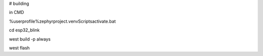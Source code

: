 # building

in CMD

%userprofile%\zephyrproject\.venv\Scripts\activate.bat

cd esp32_blink

west build -p always

west flash

